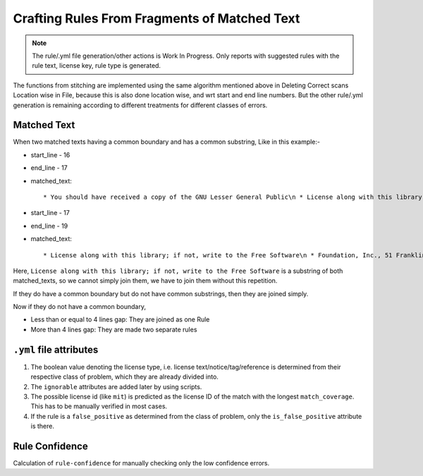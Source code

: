 .. _resolving_issues:

Crafting Rules From Fragments of Matched Text
=============================================

.. note::

    The rule/.yml file generation/other actions is Work In Progress.
    Only reports with suggested rules with the rule text, license key, rule type is generated.

The functions from stitching are implemented using the same algorithm mentioned above in Deleting
Correct scans Location wise in File, because this is also done location wise, and wrt start and
end line numbers. But the other rule/.yml generation is remaining according to different treatments
for different classes of errors.

.. _crafting_rule_text:

Matched Text
------------

When two matched texts having a common boundary and has a common substring, Like in this example:-

- start_line - 16
- end_line - 17
- matched_text::

    * You should have received a copy of the GNU Lesser General Public\n * License along with this library; if not, write to the Free Software

- start_line - 17
- end_line - 19
- matched_text::

    * License along with this library; if not, write to the Free Software\n * Foundation, Inc., 51 Franklin Street, Fifth Floor, Boston,\n * MA 02110-1301 USA

Here, ``License along with this library; if not, write to the Free Software`` is a substring of both
matched_texts, so we cannot simply join them, we have to join them without this repetition.

If they do have a common boundary but do not have common substrings, then they are joined simply.

Now if they do not have a common boundary,

- Less than or equal to 4 lines gap: They are joined as one Rule
- More than 4 lines gap: They are made two separate rules

.. _crafting_rule_yml:

``.yml`` file attributes
------------------------

1. The boolean value denoting the license type, i.e. license text/notice/tag/reference is determined
   from their respective class of problem, which they are already divided into.

2. The ``ignorable`` attributes are added later by using scripts.

3. The possible license id (like ``mit``) is predicted as the license ID of the match with the
   longest ``match_coverage``. This has to be manually verified in most cases.

4. If the rule is a ``false_positive`` as determined from the class of problem, only the
   ``is_false_positive`` attribute is there.

.. _crafted_rule_confidence:

Rule Confidence
---------------

Calculation of ``rule-confidence`` for manually checking only the low confidence errors.
